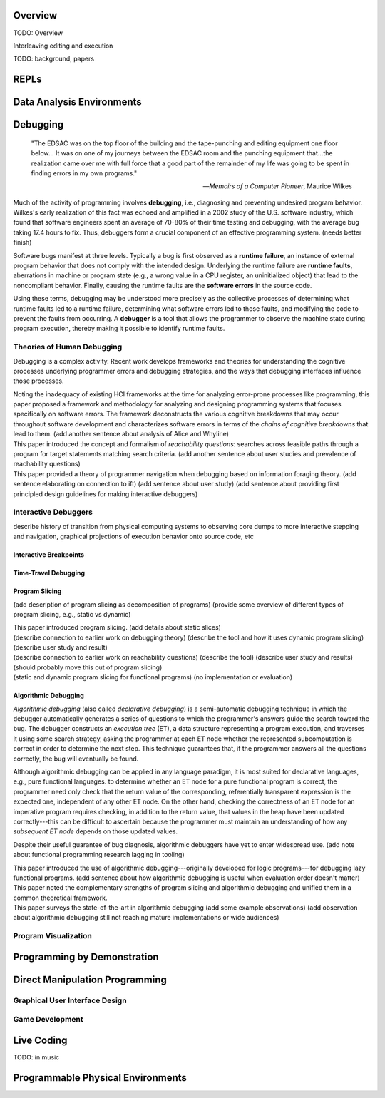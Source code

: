 .. :Authors: - Cyrus Omar

.. title:: Live Programming

Overview
========

TODO: Overview

Interleaving editing and execution

TODO: background, papers

REPLs
=====

Data Analysis Environments
==========================

Debugging
=========

  "The EDSAC was on the top floor of the building and the tape-punching
  and editing equipment one floor below... It was on one of my journeys
  between the EDSAC room and the punching equipment that...the realization
  came over me with full force that a good part of the remainder of my
  life was going to be spent in finding errors in my own programs."

  -- *Memoirs of a Computer Pioneer*, Maurice Wilkes

Much of the activity of programming involves **debugging**, i.e.,
diagnosing and preventing undesired program behavior.
Wilkes's early realization of this fact was echoed and amplified in a 2002
study of the U.S. software industry, which found that software engineers
spent an average of 70-80% of their time testing and debugging, with
the average bug taking 17.4 hours to fix.
Thus, debuggers form a crucial component of an effective programming system.
(needs better finish)

Software bugs manifest at three levels. Typically a bug is first
observed as a **runtime failure**, an instance of external program
behavior that does not comply with the intended design. Underlying
the runtime failure are **runtime faults**, aberrations
in machine or program state (e.g., a wrong value in a CPU register,
an uninitialized object) that lead to the noncompliant behavior.
Finally, causing the runtime faults are the **software errors** in
the source code.

Using these terms, debugging may be understood
more precisely as the collective processes of determining what runtime
faults led to a runtime failure, determining what software errors
led to those faults, and modifying the code to prevent the faults from
occurring. A **debugger** is a tool that allows the programmer to observe
the machine state during program execution, thereby making it possible to
identify runtime faults.

Theories of Human Debugging
---------------------------

Debugging is a complex activity. Recent work develops frameworks and
theories for understanding the cognitive processes underlying
programmer errors and debugging strategies, and the ways that
debugging interfaces influence those processes.

.. container:: bib-item

  .. bibliography:: debugging.bib
    :filter: key == 'ko2005framework'

  Noting the inadequacy of existing HCI frameworks at the time
  for analyzing error-prone processes like programming, this paper
  proposed a framework and methodology for analyzing and designing
  programming systems that focuses specifically on software errors.
  The framework deconstructs the various cognitive breakdowns that may
  occur throughout software development and characterizes software
  errors in terms of the *chains of cognitive breakdowns* that lead to
  them. (add another sentence about analysis of Alice and Whyline)

.. container:: bib-item

  .. bibliography:: debugging.bib
    :filter: key == 'latoza2010reachability'

  This paper introduced the concept and formalism of
  *reachability questions*: searches across feasible paths through a
  program for target statements matching search criteria.
  (add another sentence about user studies and prevalence of reachability questions)


.. container:: bib-item

  .. bibliography:: debugging.bib
    :filter: key == 'lawrance2013foraging'

  This paper provided a theory of programmer navigation when debugging
  based on information foraging theory.
  (add sentence elaborating on connection to ift)
  (add sentence about user study)
  (add sentence about providing first principled design guidelines for making interactive debuggers)



Interactive Debuggers
---------------------

describe history of transition from physical computing
systems to observing core dumps
to more interactive stepping and navigation, graphical
projections of execution behavior onto source code, etc

Interactive Breakpoints
^^^^^^^^^^^^^^^^^^^^^^^
.. todo::
  bibliography on breakpoints

Time-Travel Debugging
^^^^^^^^^^^^^^^^^^^^^
.. todo::
  bibliography on time-travel debugging,
  distinguishing between record-replay and
  reversible/omniscient debugging

Program Slicing
^^^^^^^^^^^^^^^

(add description of program slicing as decomposition of programs)
(provide some overview of different types of program slicing, e.g., static vs dynamic)

.. container:: bib-item

  .. bibliography:: debugging.bib
    :filter: key == 'weiser1981slicing'

  This paper introduced program slicing.
  (add details about static slices)

.. container:: bib-item

  .. bibliography:: debugging.bib
    :filter: key == 'ko2008whyline'

  (describe connection to earlier work on debugging theory)
  (describe the tool and how it uses dynamic program slicing)
  (describe user study and result)

.. container:: bib-item

  .. bibliography:: debugging.bib
    :filter: key == 'latoza2011reacher'

  (describe connection to earlier work on reachability questions)
  (describe the tool)
  (describe user study and results)
  (should probably move this out of program slicing)

.. container:: bib-item

  .. bibliography:: debugging.bib
    :filter: key == 'perera2012explain'

  (static and dynamic program slicing for functional programs)
  (no implementation or evaluation)


Algorithmic Debugging
^^^^^^^^^^^^^^^^^^^^^

*Algorithmic debugging* (also called *declarative debugging*) is a semi-automatic
debugging technique in which the debugger automatically generates a series of
questions to which the programmer's answers guide the search toward the bug.
The debugger constructs an *execution tree* (ET), a data structure representing a
program execution, and traverses it using some search strategy, asking the
programmer at each ET node whether the represented subcomputation is correct
in order to determine the next step.
This technique guarantees that, if the programmer answers all the questions correctly,
the bug will eventually be found.

Although algorithmic debugging can be applied in any language paradigm, it is most
suited for declarative languages, e.g., pure functional languages.
to determine whether an ET node for a pure functional program is correct, the
programmer need only check that the return value of the corresponding, referentially
transparent expression is the expected one, independent of any other ET node.
On the other hand, checking the correctness of an ET node for an imperative program
requires checking, in addition to the return value, that values in the heap have
been updated correctly---this can be difficult to ascertain because the programmer
must maintain an understanding of how any *subsequent ET node* depends on those updated
values.

Despite their useful guarantee of bug diagnosis, algorithmic debuggers have yet to enter
widespread use. (add note about functional programming research lagging in tooling)

.. container:: bib-item

  .. bibliography:: debugging.bib
    :filter: key == 'nilsson1994lazy'

  This paper introduced the use of algorithmic debugging---originally developed
  for logic programs---for debugging lazy functional programs. (add sentence about
  how algorithmic debugging is useful when evaluation order doesn't matter)

.. container:: bib-item

  .. bibliography:: debugging.bib
    :filter: key == 'silva2006adps'

  This paper noted the complementary strengths of program slicing and algorithmic
  debugging and unified them in a common theoretical framework.

.. container:: bib-item

  .. bibliography:: debugging.bib
    :filter: key == 'caballero2017survey'

  This paper surveys the state-of-the-art in algorithmic debugging
  (add some example observations)
  (add observation about algorithmic debugging still not reaching mature
  implementations or wide audiences)


Program Visualization
---------------------


Programming by Demonstration
============================

Direct Manipulation Programming
===============================

Graphical User Interface Design
-------------------------------

Game Development
----------------

Live Coding
===========

TODO: in music

Programmable Physical Environments
==================================

